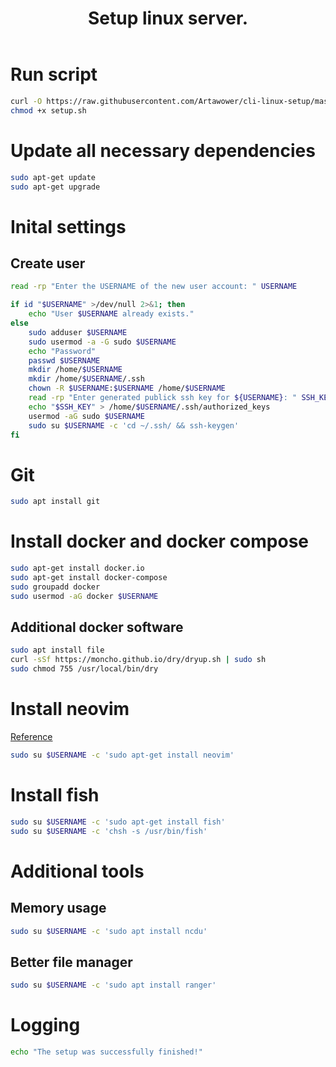 :PROPERTIES:
:ID: cli-linux-setup
:END:

#+TITLE: Setup linux server.
#+DESCRIPTION: Install all necessary dependency and lightweight programs for new linux server.
#+FILETAGS: :linux:bash:sh:zsh:fish:
#+ID: cli-linux-setup


* Run script
#+BEGIN_SRC bash
curl -O https://raw.githubusercontent.com/Artawower/cli-linux-setup/master/setup.sh
chmod +x setup.sh
#+END_SRC

* Update all necessary dependencies
#+BEGIN_SRC bash :tangle setup.sh
sudo apt-get update
sudo apt-get upgrade
#+END_SRC

* Inital settings
** Create user
#+BEGIN_SRC bash :tangle setup.sh
read -rp "Enter the USERNAME of the new user account: " USERNAME

if id "$USERNAME" >/dev/null 2>&1; then
    echo "User $USERNAME already exists."
else
    sudo adduser $USERNAME
    sudo usermod -a -G sudo $USERNAME
    echo "Password"
    passwd $USERNAME
    mkdir /home/$USERNAME
    mkdir /home/$USERNAME/.ssh
    chown -R $USERNAME:$USERNAME /home/$USERNAME
    read -rp "Enter generated publick ssh key for ${USERNAME}: " SSH_KEY
    echo "$SSH_KEY" > /home/$USERNAME/.ssh/authorized_keys
    usermod -aG sudo $USERNAME
    sudo su $USERNAME -c 'cd ~/.ssh/ && ssh-keygen' 
fi
#+END_SRC

* Git
#+BEGIN_SRC bash :tangle setup.sh
sudo apt install git
#+END_SRC
* Install docker and docker compose
#+BEGIN_SRC bash :tangle setup.sh
sudo apt-get install docker.io
sudo apt-get install docker-compose
sudo groupadd docker
sudo usermod -aG docker $USERNAME
#+END_SRC
** Additional docker software
#+BEGIN_SRC bash
sudo apt install file
curl -sSf https://moncho.github.io/dry/dryup.sh | sudo sh
sudo chmod 755 /usr/local/bin/dry
#+END_SRC
* Install neovim
[[https://github.com/neovim/neovim/wiki/Installing-Neovim][Reference]]

#+BEGIN_SRC bash :tangle setup.sh
sudo su $USERNAME -c 'sudo apt-get install neovim'

#+END_SRC

* Install fish
#+BEGIN_SRC bash :tangle setup.sh
sudo su $USERNAME -c 'sudo apt-get install fish'
sudo su $USERNAME -c 'chsh -s /usr/bin/fish'
#+END_SRC
* Additional tools
** Memory usage
#+BEGIN_SRC bash :tangle setup.sh
sudo su $USERNAME -c 'sudo apt install ncdu'
#+END_SRC
** Better file manager
#+BEGIN_SRC bash :tangle setup.sh
sudo su $USERNAME -c 'sudo apt install ranger'
#+END_SRC



* Logging
#+BEGIN_SRC bash :tangle setup.sh
echo "The setup was successfully finished!"
#+END_SRC

